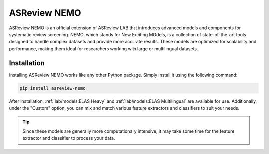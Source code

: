ASReview NEMO
=============

ASReview NEMO is an official extension of ASReview LAB that introduces advanced
models and components for systematic review screening. NEMO, which stands for
New Exciting MOdels, is a collection of state-of-the-art tools designed to handle
complex datasets and provide more accurate results. These models are optimized
for scalability and performance, making them ideal for researchers working with
large or multilingual datasets.

Installation
------------

Installing ASReview NEMO works like any other Python package. Simply install
it using the following command:

.. code:: bash

	pip install asreview-nemo

After installation, :ref:`lab/models:ELAS Heavy` and :ref:`lab/models:ELAS Multilingual` are available
for use.  Additionally, under the "Custom" option, you can mix and match various
feature extractors and classifiers to suit your needs.

.. tip::
  Since these models are generally more computationally intensive,
  it may take some time for the feature extractor and classifier to
  process your data.
